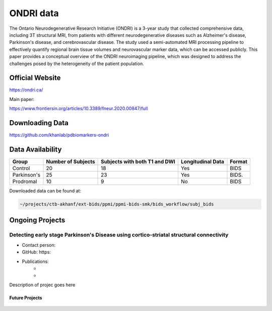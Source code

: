 ============
ONDRI data
============

The Ontario Neurodegenerative Research Initiative (ONDRI) is a 3-year study that collected comprehensive data, including 3T structural MRI, from patients with different neurodegenerative diseases such as Alzheimer's disease, Parkinson's disease, and cerebrovascular disease. The study used a semi-automated MRI processing pipeline to effectively quantify regional brain tissue volumes and neurovascular marker data, which can be accessed publicly. This paper provides a conceptual overview of the ONDRI neuroimaging pipeline, which was designed to address the challenges posed by the heterogeneity of the patient population.

Official Website
########

https://ondri.ca/

Main paper:

https://www.frontiersin.org/articles/10.3389/fneur.2020.00847/full

Downloading Data
########
https://github.com/khanlab/pdbiomarkers-ondri


Data Availability
########
+--------------+----------------------+--------------------------------+-------------------+-------------------+
| Group        | Number of Subjects   | Subjects with both T1 and DWI  | Longitudinal Data | Format            |
+==============+======================+================================+===================+===================+
| Control      | 20                   | 18                             | Yes               | BIDS              |
+--------------+----------------------+--------------------------------+-------------------+-------------------+
| Parkinson's  | 25                   | 23                             | Yes               | BIDS.             |
+--------------+----------------------+--------------------------------+-------------------+-------------------+
| Prodromal    | 10                   | 9                              | No                | BIDS              |
+--------------+----------------------+--------------------------------+-------------------+-------------------+

Downloaded data can be found at:

.. code-block:: bash

	~/projects/ctb-akhanf/ext-bids/ppmi/ppmi-bids-smk/bids_workflow/subj_bids

Ongoing Projects
########

Detecting early stage Parkinson's Disease using cortico-striatal structural connectivity
---------

- Contact person: 
- GitHub: https:
- Publications: 
    - 


    - 

Description of projec goes here




Future Projects
====================
  .. index::
        pair: Syntax; TOC Tree
